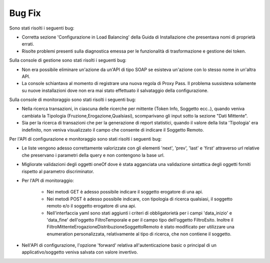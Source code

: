 Bug Fix
-------

Sono stati risolti i seguenti bug:

- Corretta sezione 'Configurazione in Load Balancing' della Guida di Installazione che presentava nomi di proprietà errati.

- Risolte problemi presenti sulla diagnostica emessa per le funzionalità di trasformazione e gestione dei token.



Sulla console di gestione sono stati risolti i seguenti bug:

- Non era possibile eliminare un'azione da un'API di tipo SOAP se esisteva un'azione con lo stesso nome in un'altra API.

- La console schiantava al momento di registrare una nuova regola di Proxy Pass. Il problema sussisteva solamente su nuove installazioni dove non era mai stato effettuato il salvataggio della configurazione.



Sulla console di monitoraggio sono stati risolti i seguenti bug:

- Nella ricerca transazioni, in ciascuna delle ricerche per mittente (Token Info, Soggetto ecc..), quando veniva cambiata la Tipologia 	(Fruzione,Erogazione,Qualsiasi), scomparivano gli input sotto la sezione "Dati Mittente".

- Sia per la ricerca di transazioni che per la generazione di report statistici, quando il valore della lista 'Tipologia' era indefinito, non veniva visualizzato il campo che consente di indicare il Soggetto Remoto.



Per l'API di configurazione e monitoraggio sono stati risolti i seguenti bug:

- Le liste vengono adesso correttamente valorizzate con gli elementi 'next', 'prev', 'last' e 'first' attraverso url relative che preservano i parametri della query e non contengono la base url.

- Migliorate validazioni degli oggetti oneOf dove è stata agganciata una validazione sintattica degli oggetti forniti rispetto al parametro discriminator.

- Per l'API di monitoraggio:

	- Nei metodi GET è adesso possibile indicare il soggetto erogatore di una api.

	- Nei metodi POST è adesso possibile indicare, con tipologia di ricerca qualsiasi, il soggetto remoto e/o il soggetto erogatore di una api.

	- Nell'interfaccia yaml sono stati aggiunti i criteri di obbligatorietà per i campi 'data_inizio' e 'data_fine' dell'oggetto FiltroTemporale e per il campo tipo dell'oggetto FiltroEsito. Inoltre il FiltroMittenteErogazioneDistribuzioneSoggettoRemoto è stato modificato per utilizzare una enumeration personalizzata, relativamente al tipo di ricerca, che non contiene il soggetto.

- Nell'API di configurazione, l'opzione 'forward' relativa all'autenticazione basic o principal di un applicativo/soggetto veniva salvata con valore invertivo.


